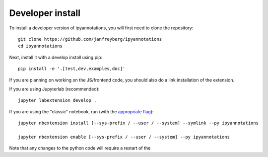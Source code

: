 
Developer install
=================


To install a developer version of ipyannotations, you will first need to clone
the repository::

    git clone https://github.com/janfreyberg/ipyannotations
    cd ipyannotations

Next, install it with a develop install using pip::

    pip install -e '.[test,dev,examples,doc]'


If you are planning on working on the JS/frontend code, you should also do
a link installation of the extension.

If you are using Jupyterlab (recommended)::

    jupyter labextension develop .

If you are using the "classic" notebook, run (with the `appropriate flag`_)::

    jupyter nbextension install [--sys-prefix / --user / --system] --symlink --py ipyannotations

    jupyter nbextension enable [--sys-prefix / --user / --system] --py ipyannotations


Note that any changes to the python code will require a restart of the 

.. links

.. _`appropriate flag`: https://jupyter-notebook.readthedocs.io/en/stable/extending/frontend_extensions.html#installing-and-enabling-extensions

